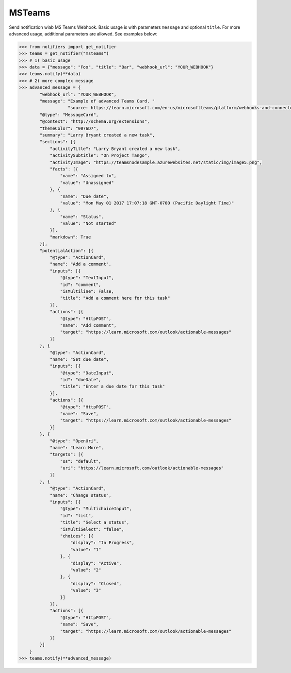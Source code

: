 MSTeams
-------
Send notification wiab MS Teams Webhook.
Basic usage is with parameters ``message`` and optional ``title``.
For more advanced usage, additional parameters are allowed. See examples below:

.. code-block:: python

    >>> from notifiers import get_notifier
    >>> teams = get_notifier("msteams")
    >>> # 1) basic usage
    >>> data = {"message": "Foo", "title": "Bar", "webhook_url": "YOUR_WEBHOOK"}
    >>> teams.notify(**data)
    >>> # 2) more complex message
    >>> advanced_message = {
            "webhook_url": "YOUR_WEBHOOK",
            "message": "Example of advanced Teams Card, "
                       "source: https://learn.microsoft.com/en-us/microsoftteams/platform/webhooks-and-connectors/how-to/connectors-using?tabs=cURL",
            "@type": "MessageCard",
            "@context": "http://schema.org/extensions",
            "themeColor": "0076D7",
            "summary": "Larry Bryant created a new task",
            "sections": [{
                "activityTitle": "Larry Bryant created a new task",
                "activitySubtitle": "On Project Tango",
                "activityImage": "https://teamsnodesample.azurewebsites.net/static/img/image5.png",
                "facts": [{
                    "name": "Assigned to",
                    "value": "Unassigned"
                }, {
                    "name": "Due date",
                    "value": "Mon May 01 2017 17:07:18 GMT-0700 (Pacific Daylight Time)"
                }, {
                    "name": "Status",
                    "value": "Not started"
                }],
                "markdown": True
            }],
            "potentialAction": [{
                "@type": "ActionCard",
                "name": "Add a comment",
                "inputs": [{
                    "@type": "TextInput",
                    "id": "comment",
                    "isMultiline": False,
                    "title": "Add a comment here for this task"
                }],
                "actions": [{
                    "@type": "HttpPOST",
                    "name": "Add comment",
                    "target": "https://learn.microsoft.com/outlook/actionable-messages"
                }]
            }, {
                "@type": "ActionCard",
                "name": "Set due date",
                "inputs": [{
                    "@type": "DateInput",
                    "id": "dueDate",
                    "title": "Enter a due date for this task"
                }],
                "actions": [{
                    "@type": "HttpPOST",
                    "name": "Save",
                    "target": "https://learn.microsoft.com/outlook/actionable-messages"
                }]
            }, {
                "@type": "OpenUri",
                "name": "Learn More",
                "targets": [{
                    "os": "default",
                    "uri": "https://learn.microsoft.com/outlook/actionable-messages"
                }]
            }, {
                "@type": "ActionCard",
                "name": "Change status",
                "inputs": [{
                    "@type": "MultichoiceInput",
                    "id": "list",
                    "title": "Select a status",
                    "isMultiSelect": "false",
                    "choices": [{
                        "display": "In Progress",
                        "value": "1"
                    }, {
                        "display": "Active",
                        "value": "2"
                    }, {
                        "display": "Closed",
                        "value": "3"
                    }]
                }],
                "actions": [{
                    "@type": "HttpPOST",
                    "name": "Save",
                    "target": "https://learn.microsoft.com/outlook/actionable-messages"
                }]
            }]
        }
    >>> teams.notify(**advanced_message)

